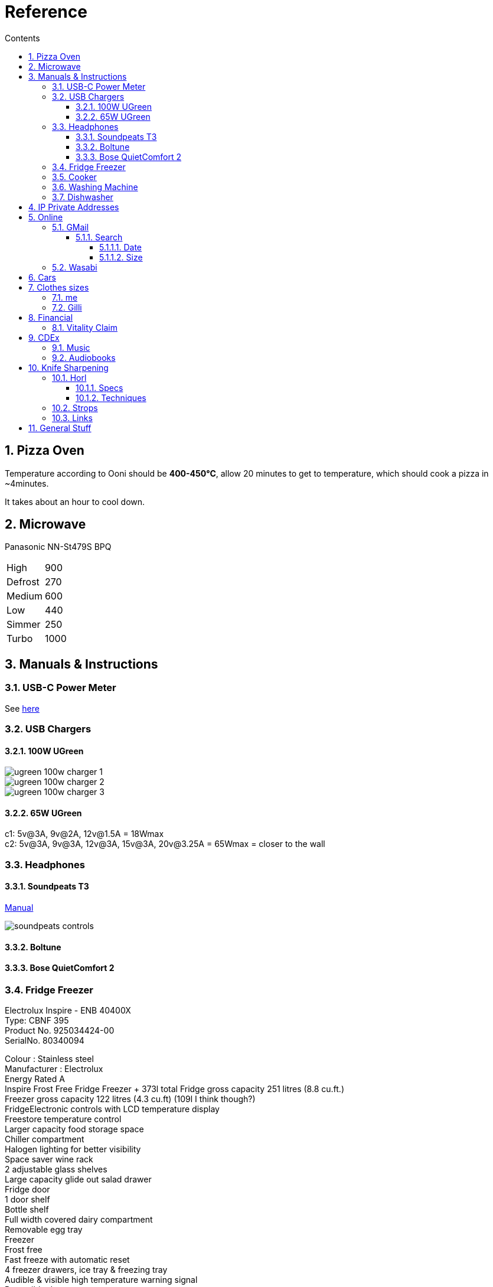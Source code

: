 :toc: left
:toclevels: 5
:toc-title: Contents
:sectnums:
:sectnumlevels: 7

// :stylesheet: gv.css
:imagesdir: ../images

= Reference

== Pizza Oven
Temperature according to Ooni should be **400-450°C**, allow 20 minutes to get to temperature, which should cook a pizza in ~4minutes.

It takes about an hour to cool down.

== Microwave
Panasonic NN-St479S BPQ

|===
| High | 900
| Defrost | 270
| Medium |600
| Low | 440
| Simmer | 250
| Turbo | 1000
|===

== Manuals & Instructions

=== USB-C Power Meter
See link:USB-C-Power-meter.pdf[here]

=== USB Chargers

==== 100W UGreen
image::ugreen-100w-charger-1.png[]
image::ugreen-100w-charger-2.png[]
image::ugreen-100w-charger-3.png[]

==== 65W UGreen
c1: 5v@3A, 9v@2A, 12v@1.5A = 18Wmax +
c2: 5v@3A, 9v@3A, 12v@3A, 15v@3A, 20v@3.25A = 65Wmax = closer to the wall

=== Headphones

==== Soundpeats T3
link:https://manuals.plus/soundpeats/t3-wireless-earbuds-active-noise-cancelling-manual[Manual]

image::soundpeats-controls.png[]

==== Boltune

==== Bose QuietComfort 2


=== Fridge Freezer
Electrolux Inspire - ENB 40400X +
Type: CBNF 395 +
Product No. 925034424-00 +
SerialNo. 80340094 +

Colour : Stainless steel +
Manufacturer : Electrolux +
Energy Rated A +
Inspire Frost Free Fridge Freezer + 373l total
Fridge gross capacity 251 litres (8.8 cu.ft.) +
Freezer gross capacity 122 litres (4.3 cu.ft) (109l I think though?) +
FridgeElectronic controls with LCD temperature display +
Freestore temperature control +
Larger capacity food storage space +
Chiller compartment +
Halogen lighting for better visibility +
Space saver wine rack +
2 adjustable glass shelves +
Large capacity glide out salad drawer +
Fridge door +
1 door shelf +
Bottle shelf +
Full width covered dairy compartment +
Removable egg tray +
Freezer +
Frost free +
Fast freeze with automatic reset +
4 freezer drawers, ice tray & freezing tray +
Audible & visible high temperature warning signal +
Reversible doors +
Dimension: (H)2010 x (W)595 x (D)632mm +
ENB40400X +



=== Cooker

link:aeg-cib6742acm-m-cooker.pdf[Manual]

* Model: AEG CIB6742ACM
* PNC: 948904303


=== Washing Machine


=== Dishwasher



link:fridge-fault.html[fault]

== IP Private Addresses
link:https://docs.microsoft.com/en-us/previous-versions/tn-archive/bb726995(v=technet.10)[]

RFC 1918 defines the following address prefixes for the private address space:

* 10.0.0.0/8  (10.0.0.0, 255.0.0.0) +
Allows the following range of valid IPv4 unicast addresses: 10.0.0.1 to 10.255.255.254. The 10.0.0.0/8 address prefix has 24 host bits that you can use for any addressing scheme within a private organization.

* 172.16.0.0/12 (172.16.0.0, 255.240.0.0) +
Allows the following range of valid IPv4 unicast addresses: 172.16.0.1 to 172.31.255.254. The 172.16.0.0/12 address prefix has 20 host bits that you can use for any addressing scheme within a private organization.

* 192.168.0.0/16 (192.168.0.0, 255.255.0.0) +
Allows the following range of valid IPv4 unicast addresses: 192.168.0.1 to 192.168.255.254. The 192.168.0.0/16 address prefix has 16 host bits that you can use for any addressing scheme within a private organization.

== Online

=== GMail

==== Search

https://clean.email/blog/email-providers/gmail-search-by-date

`{}` means optional

===== Date

*  `before:yyyy/mm/dd {AND} after:yyyy/mm/dd`

* `to:`

===== Size
To search for large emails, you need to give Gmail search a minimum size. In the search bar, type the following;

`size:5MB`

This will filter out all emails that are 5MB or larger. You can use it with other parameters as well such as the sender name. To combine the two, use the following syntax;

`sender: name Size:size`

To find emails that are larger than a given size, use the following parameter;

`larger:size` in MB



You can also enter the size of the email in bytes. For example, if you enter 500000 after ‘larger:’, Gmail will filter out all emails that are larger than 0.5MB.

Find Small Emails
Gmail supports a ‘larger’ and a ‘smaller’ search parameter. The ‘Smaller’ parameter lets you search for emails that are smaller than a given size. The syntax is;

`smaller:size` in MB

You can use it with other search parameters.

Find Emails In A Size Range
The ‘Larger’ and ‘Smaller’ search parameters can be used with other parameters but they can also be used together. You can combine the ‘Larger’ and ‘Smaller’ parameters to find an email that is, for example, larger than 2MB but smaller than 4MB.

Use the following syntax

larger: size in MB smaller:size in MB



=== Wasabi
The Wasabi service URLs are as follows:

* Wasabi US East 1 (N. Virginia): `s3.wasabisys.com` or `s3.us-east-1.wasabisys.com`

* Wasabi US East 2 (N. Virginia): `s3.us-east-2.wasabisys.com`

* Wasabi US West 1 (Oregon): `s3.us-west-1.wasabisys.com`

* Wasabi EU Central 1 (Amsterdam): `s3.eu-central-1.wasabisys.com`

* Wasabi AP Northeast 1 (Tokyo): see this article

The Wasabi Management Console is always reached at `console.wasabisys.com` (regardless of which region you are using)

If you are looking for the correct service URL to use with your third-party storage app, you should choose the one that matches your bucket location. 

When working with third-party storage apps, you should be aware that theses apps have different methods to handle storage region service URLs.   These methods include:

1.  Apps that allow you to explicitly enter in the service URL (these apps are the most flexible because you can easily configure new service URLs as they become available)

2. Apps that only allow to choose from a pre-built list of storage regions (these apps are the least flexible because if a storage provider implements a new region, you have to wait for an app update to get access to the new region). If your storage app doesn't support all of the Wasabi storage regions on their predefined region lists, please contact the app vendor (not Wasabi) to ask them for support. 

3. Apps that only allow you to enter in your API key set and then offer up all of the buckets in your account (these apps provide flexibility but do require some automatic redirects at the http level to perform)

== Cars
link:cars.html[Here]

== Clothes sizes

=== me

* Uniqlo: medium

=== Gilli

* Uniqlo:
* Seasalt: 14



== Financial

=== Vitality Claim
* link:https://members.vitality.co.uk/my-health-insurance/manage-my-plan/Optical-Dental-and-Hearing[dental and optical]

== CDEx
=== Music
=== Audiobooks

== Knife Sharpening
=== Horl
==== Specs
horl2 diamond side about 320 or 420 grit, the diamond side is 1000 grit


Coarse Dimond: 200
Diamond: 420
Ceramic: 1000
Fine: 3000 (blue)
Extra Fine: 6000 (white)
Kagami: 8000,9000,10000 git ?


==== Techniques
Normally 5-10 strokes of sharpening should be ok, if knife is a bit blunt then ~50.
1. 10 each side for 400 grit
1. 30 for 1000 grit
1. 1 minute each side blue, same for white, strop?



For a knife that hasn't been sharpened before and is a bit blunt, then maybe 2-3 minutes each side? Afterwards a "handful"of passes each side.
1. 100 each side for 400 grit
1. 30 for 1000 grit
1. 1 minute each side blue, same for white, strop?




do one side and look for a burr, flip and look for burr again




=== Strops
600,1000, strop is all you need.

Horl strop has different sides; rough & smooth

strop 5-10 strokes one side, same on the other


rubbing compounds? black - coarse, green (chromium oxide, 1-3(8) micron), red - fine

diamond compound; <1micron? - spray, emulsion, paste
can last 1 year before reapplying

micron to grit conversion

https://www.bestsharpeningstones.com/article_details.php?id=1&article_name=Micron%20to%20Grit%20Conversion%20Calculator


https://www.boroughkitchen.com/blogs/news/horl-knife-sharpener-review#:~:text=HORL%20knife%20sharpeners%20eliminate%20the,a%20quarter%20of%20the%20time.

https://www.boroughkitchen.com/blogs/news/how-to-use-a-horl-knife-sharpener-for-the-perfect-edge

=== Links

* link:https://www.youtube.com/watch?v=aWwjg4IFTts[Ben Goshawk, The Way Chefs Actually Keep their knives sharp]
* link:https://www.youtube.com/watch?v=yq1y9-QkRXM[Outdoors55]

== General Stuff
* link:evs.html[EVs]
* link:trades.html[Trades]
* paintbrushes; arrowworthy, paintwarrior, monic - 2.5inch angled
* alcolhol - 1 unit contains 50kcal, so the same as half a biscuit (they are typically 75-120kcal)
* Interdental brushes +
** blue = 0.6mm
** yellow = 0.7mm